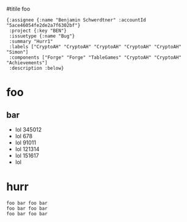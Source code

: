 #titile foo

#+begin_src jinote-ticket-fields
  {:assignee {:name "Benjamin Schwerdtner" :accountId "5ace46054fe2de2a7f6302bf"}
   :project {:key "BEN"}
   :issuetype {:name "Bug"}
   :summary "Hurr1" 
   :labels ["CryptoAH" "CryptoAH" "CryptoAH" "CryptoAH" "CryptoAH" "Simon"]
   :components ["Forge" "Forge" "TableGames" "CryptoAH" "CryptoAH" "Achievements"]
   :description :below}
#+end_src

* foo

** bar

- lol 345012 
- lol 678 
- lol 91011 
- lol 121314 
- lol 151617 
- lol

* hurr

#+begin_example
foo bar foo bar  
foo bar foo bar  
foo bar foo bar  
#+end_example

